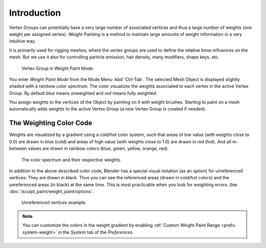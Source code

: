 
************
Introduction
************

Vertex Groups can potentially have a very large number of associated vertices
and thus a large number of weights (one weight per assigned vertex). *Weight
Painting* is a method to maintain large amounts of weight information in a very
intuitive way.

It is primarily used for rigging meshes, where the vertex groups are used to
define the relative bone influences on the mesh. But we use it also for
controlling particle emission, hair density, many modifiers, shape keys, etc.

.. figure:: /images/sculpt-paint_painting_weight-paint_introduction_example.jpg

   Vertex Group in Weight Paint Mode.

You enter *Weight Paint Mode* from the Mode Menu :kbd:`Ctrl-Tab`. The selected
Mesh Object is displayed slightly shaded with a rainbow color spectrum. The
color visualizes the weights associated to each vertex in the active Vertex
Group. By default *blue* means unweighted and *red* means fully weighted.

You assign weights to the vertices of the Object by painting on it with weight
brushes. Starting to paint on a mesh automatically adds weights to the active
Vertex Group (a new Vertex Group is created if needed).


The Weighting Color Code
========================

Weights are visualized by a gradient using a cold/hot color system, such that
areas of low value (with weights close to 0.0) are drawn in blue (cold) and
areas of high value (with weights close to 1.0) are drawn in red (hot). And all
in-between values are drawn in rainbow colors (blue, green, yellow, orange,
red).

.. figure:: /images/sculpt-paint_painting_weight-paint_introduction_color-code.png

   The color spectrum and their respective weights.

In addition to the above described color code, Blender has a special visual
notation (as an option) for unreferenced vertices: They are drawn in black. Thus
you can see the referenced areas (drawn in cold/hot colors) and the unreferenced
areas (in black) at the same time. This is most practicable when you look for
weighting errors. See :doc:`/sculpt_paint/weight_paint/options`.

.. figure:: /images/sculpt-paint_painting_weight-paint_introduction_color-code-black.png

   Unreferenced vertices example.

.. note::

   You can customize the colors in the weight gradient by enabling
   :ref:`Custom Weight Paint Range <prefs-system-weight>` in the *System* tab
   of the *Preferences*.
